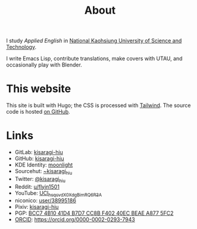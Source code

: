 #+title: About
#+created: 2017-09-24
#+updated: 2022-01-18T08:25:14+0900
#+special: true

I study /Applied English/ in [[https://www.nkust.edu.tw][National Kaohsiung University of Science and Technology]].

I write Emacs Lisp, contribute translations, make covers with UTAU, and occasionally play with Blender.

* This website

This site is built with Hugo; the CSS is processed with [[https://tailwindcss.com/][Tailwind]]. The source code is hosted [[https://github.com/kisaragi-hiu/kisaragi-hiu.com][on GitHub]].

* Links

- GitLab:  [[https://gitlab.com/kisaragi-hiu][kisaragi-hiu]]
- GitHub:  [[https://github.com/kisaragi-hiu][kisaragi-hiu]]
- KDE Identity: [[https://invent.kde.org/moonlight][moonlight]]
- Sourcehut:  [[https://gitlab.com/kisaragi-hiu][~kisaragi_hiu]]
- Twitter:  [[https://twitter.com/kisaragi_hiu][@kisaragi_hiu]]
- Reddit:  [[https://www.reddit.com/user/flyin1501][u/flyin1501]]
- YouTube:  [[https://youtube.com/channel/UCl_hsqcvdX0XdgBimRQ6R3A][UCl_hsqcvdX0XdgBimRQ6R3A]]
- niconico:  [[https://nicovideo.jp/user/38995186][user/38995186]]
- Pixiv:  [[https://pixiv.me/kisaragi-hiu][kisaragi-hiu]]
- PGP:  [[/KisaragiHiu.asc][BCC7 4B10 41D4 B7D7 CC8B F402 40EC BEAE A877 5FC2]]
- [[https://orcid.org/][ORCID]]:  [[https://orcid.org/0000-0002-0293-7943]]
